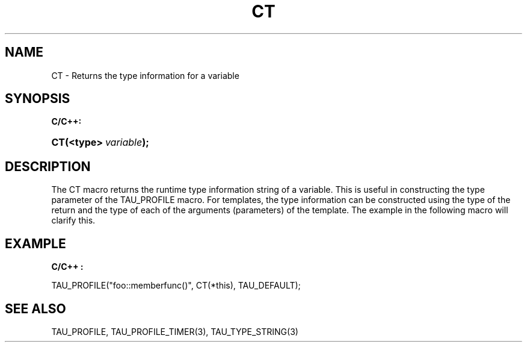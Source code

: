 .\" ** You probably do not want to edit this file directly **
.\" It was generated using the DocBook XSL Stylesheets (version 1.69.1).
.\" Instead of manually editing it, you probably should edit the DocBook XML
.\" source for it and then use the DocBook XSL Stylesheets to regenerate it.
.TH "CT" "3" "08/31/2005" "" "TAU Instrumentation API"
.\" disable hyphenation
.nh
.\" disable justification (adjust text to left margin only)
.ad l
.SH "NAME"
CT \- Returns the type information for a variable
.SH "SYNOPSIS"
.PP
\fBC/C++:\fR
.HP 3
\fB\fBCT\fR\fR\fB(\fR\fB<type>\ \fR\fB\fIvariable\fR\fR\fB);\fR
.SH "DESCRIPTION"
.PP
The
CT
macro returns the runtime type information string of a variable. This is useful in constructing the type parameter of the
TAU_PROFILE
macro. For templates, the type information can be constructed using the type of the return and the type of each of the arguments (parameters) of the template. The example in the following macro will clarify this.
.SH "EXAMPLE"
.PP
\fBC/C++ :\fR
.sp
.nf
TAU_PROFILE("foo::memberfunc()", CT(*this), TAU_DEFAULT);
    
.fi
.SH "SEE ALSO"
.PP
TAU_PROFILE,
TAU_PROFILE_TIMER(3),
TAU_TYPE_STRING(3)
